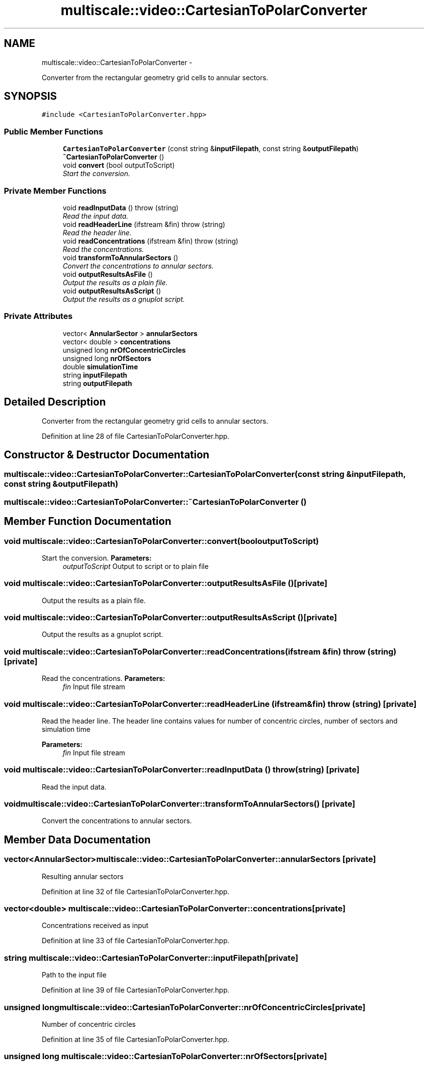 .TH "multiscale::video::CartesianToPolarConverter" 3 "Sun Mar 17 2013" "Version 0.0.1" "Multiscale" \" -*- nroff -*-
.ad l
.nh
.SH NAME
multiscale::video::CartesianToPolarConverter \- 
.PP
Converter from the rectangular geometry grid cells to annular sectors\&.  

.SH SYNOPSIS
.br
.PP
.PP
\fC#include <CartesianToPolarConverter\&.hpp>\fP
.SS "Public Member Functions"

.in +1c
.ti -1c
.RI "\fBCartesianToPolarConverter\fP (const string &\fBinputFilepath\fP, const string &\fBoutputFilepath\fP)"
.br
.ti -1c
.RI "\fB~CartesianToPolarConverter\fP ()"
.br
.ti -1c
.RI "void \fBconvert\fP (bool outputToScript)"
.br
.RI "\fIStart the conversion\&. \fP"
.in -1c
.SS "Private Member Functions"

.in +1c
.ti -1c
.RI "void \fBreadInputData\fP ()  throw (string)"
.br
.RI "\fIRead the input data\&. \fP"
.ti -1c
.RI "void \fBreadHeaderLine\fP (ifstream &fin)  throw (string)"
.br
.RI "\fIRead the header line\&. \fP"
.ti -1c
.RI "void \fBreadConcentrations\fP (ifstream &fin)  throw (string)"
.br
.RI "\fIRead the concentrations\&. \fP"
.ti -1c
.RI "void \fBtransformToAnnularSectors\fP ()"
.br
.RI "\fIConvert the concentrations to annular sectors\&. \fP"
.ti -1c
.RI "void \fBoutputResultsAsFile\fP ()"
.br
.RI "\fIOutput the results as a plain file\&. \fP"
.ti -1c
.RI "void \fBoutputResultsAsScript\fP ()"
.br
.RI "\fIOutput the results as a gnuplot script\&. \fP"
.in -1c
.SS "Private Attributes"

.in +1c
.ti -1c
.RI "vector< \fBAnnularSector\fP > \fBannularSectors\fP"
.br
.ti -1c
.RI "vector< double > \fBconcentrations\fP"
.br
.ti -1c
.RI "unsigned long \fBnrOfConcentricCircles\fP"
.br
.ti -1c
.RI "unsigned long \fBnrOfSectors\fP"
.br
.ti -1c
.RI "double \fBsimulationTime\fP"
.br
.ti -1c
.RI "string \fBinputFilepath\fP"
.br
.ti -1c
.RI "string \fBoutputFilepath\fP"
.br
.in -1c
.SH "Detailed Description"
.PP 
Converter from the rectangular geometry grid cells to annular sectors\&. 
.PP
Definition at line 28 of file CartesianToPolarConverter\&.hpp\&.
.SH "Constructor & Destructor Documentation"
.PP 
.SS "multiscale::video::CartesianToPolarConverter::CartesianToPolarConverter (const string &inputFilepath, const string &outputFilepath)"

.SS "multiscale::video::CartesianToPolarConverter::~CartesianToPolarConverter ()"

.SH "Member Function Documentation"
.PP 
.SS "void multiscale::video::CartesianToPolarConverter::convert (booloutputToScript)"

.PP
Start the conversion\&. \fBParameters:\fP
.RS 4
\fIoutputToScript\fP Output to script or to plain file 
.RE
.PP

.SS "void multiscale::video::CartesianToPolarConverter::outputResultsAsFile ()\fC [private]\fP"

.PP
Output the results as a plain file\&. 
.SS "void multiscale::video::CartesianToPolarConverter::outputResultsAsScript ()\fC [private]\fP"

.PP
Output the results as a gnuplot script\&. 
.SS "void multiscale::video::CartesianToPolarConverter::readConcentrations (ifstream &fin)  throw (string)\fC [private]\fP"

.PP
Read the concentrations\&. \fBParameters:\fP
.RS 4
\fIfin\fP Input file stream 
.RE
.PP

.SS "void multiscale::video::CartesianToPolarConverter::readHeaderLine (ifstream &fin)  throw (string)\fC [private]\fP"

.PP
Read the header line\&. The header line contains values for number of concentric circles, number of sectors and simulation time
.PP
\fBParameters:\fP
.RS 4
\fIfin\fP Input file stream 
.RE
.PP

.SS "void multiscale::video::CartesianToPolarConverter::readInputData ()  throw (string)\fC [private]\fP"

.PP
Read the input data\&. 
.SS "void multiscale::video::CartesianToPolarConverter::transformToAnnularSectors ()\fC [private]\fP"

.PP
Convert the concentrations to annular sectors\&. 
.SH "Member Data Documentation"
.PP 
.SS "vector<\fBAnnularSector\fP> multiscale::video::CartesianToPolarConverter::annularSectors\fC [private]\fP"
Resulting annular sectors 
.PP
Definition at line 32 of file CartesianToPolarConverter\&.hpp\&.
.SS "vector<double> multiscale::video::CartesianToPolarConverter::concentrations\fC [private]\fP"
Concentrations received as input 
.PP
Definition at line 33 of file CartesianToPolarConverter\&.hpp\&.
.SS "string multiscale::video::CartesianToPolarConverter::inputFilepath\fC [private]\fP"
Path to the input file 
.PP
Definition at line 39 of file CartesianToPolarConverter\&.hpp\&.
.SS "unsigned long multiscale::video::CartesianToPolarConverter::nrOfConcentricCircles\fC [private]\fP"
Number of concentric circles 
.PP
Definition at line 35 of file CartesianToPolarConverter\&.hpp\&.
.SS "unsigned long multiscale::video::CartesianToPolarConverter::nrOfSectors\fC [private]\fP"
Number of sectors 
.PP
Definition at line 36 of file CartesianToPolarConverter\&.hpp\&.
.SS "string multiscale::video::CartesianToPolarConverter::outputFilepath\fC [private]\fP"
Path to the output file 
.PP
Definition at line 40 of file CartesianToPolarConverter\&.hpp\&.
.SS "double multiscale::video::CartesianToPolarConverter::simulationTime\fC [private]\fP"
Simulation time corresponding to the input data 
.PP
Definition at line 37 of file CartesianToPolarConverter\&.hpp\&.

.SH "Author"
.PP 
Generated automatically by Doxygen for Multiscale from the source code\&.

